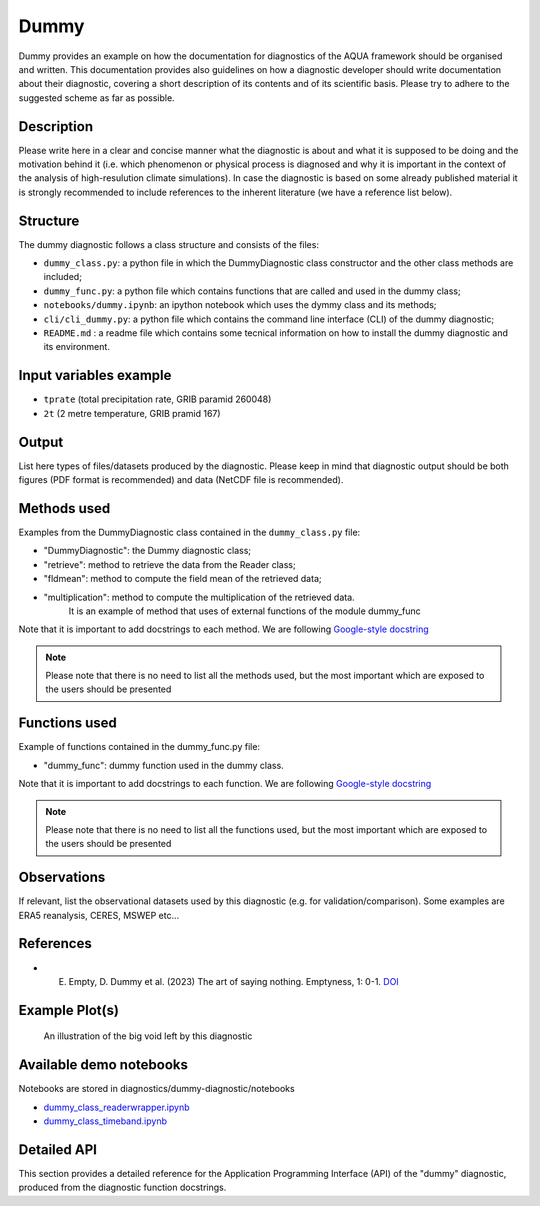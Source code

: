 Dummy
================

Dummy provides an example on how the documentation for diagnostics of the AQUA framework should be organised and written.
This documentation provides also guidelines on how a diagnostic developer should write documentation about their diagnostic,
covering a short description of its contents and of its scientific basis. 
Please try to adhere to the suggested scheme as far as possible.

Description
-----------

Please write here in a clear and concise manner what the diagnostic is about 
and what it is supposed to be doing and the motivation behind it (i.e. which phenomenon or physical process 
is diagnosed and why it is important in the context of the analysis of high-resulution climate simulations).
In case the diagnostic is based on some already published material it is strongly 
recommended to include references to the inherent literature (we have a reference list below).


Structure
-----------

The dummy diagnostic follows a class structure and consists of the files:

* ``dummy_class.py``: a python file in which the DummyDiagnostic class constructor and the other class methods are included;
* ``dummy_func.py``: a python file which contains functions that are called and used in the dummy class;
* ``notebooks/dummy.ipynb``: an ipython notebook which uses the dymmy class and its methods;
* ``cli/cli_dummy.py``: a python file which contains the command line interface (CLI) of the dummy diagnostic;
* ``README.md`` : a readme file which contains some tecnical information on how to install the dummy diagnostic and its environment. 

Input variables example
------------------------

* ``tprate`` (total precipitation rate, GRIB paramid 260048)
* ``2t``     (2 metre temperature, GRIB pramid 167)

Output 
------

List here types of files/datasets produced by the diagnostic.
Please keep in mind that diagnostic output should be both figures (PDF format is recommended)
and data (NetCDF file is recommended). 

Methods used
------------

Examples from the DummyDiagnostic class contained in the ``dummy_class.py`` file:

* "DummyDiagnostic": the Dummy diagnostic class;
* "retrieve": method to retrieve the data from the Reader class;
* "fldmean": method to compute the field mean of the retrieved data;
* "multiplication": method to compute the multiplication of the retrieved data. 
                    It is an example of method that uses of external functions of the module dummy_func

Note that it is important to add docstrings to each method.
We are following `Google-style docstring <https://sphinxcontrib-napoleon.readthedocs.io/en/latest/example_google.html>`_

.. note::
    Please note that there is no need to list all the methods used, but the most important which are exposed to the users should be presented

Functions used
--------------

Example of functions contained in the dummy_func.py file:

* "dummy_func": dummy function used in the dummy class.

Note that it is important to add docstrings to each function.
We are following `Google-style docstring <https://sphinxcontrib-napoleon.readthedocs.io/en/latest/example_google.html>`_

.. note::
    Please note that there is no need to list all the functions used, but the most important which are exposed to the users should be presented

Observations
------------

If relevant, list the observational datasets used by this diagnostic (e.g. for validation/comparison).
Some examples are ERA5 reanalysis, CERES, MSWEP etc...

References
----------

* E. Empty, D. Dummy et al. (2023) The art of saying nothing. Emptyness, 1: 0-1. `DOI <http://doi.org/00.0000/e-00000-000.xxxx>`_


Example Plot(s)
---------------

.. figure:: figures/dummy-diagnostic1.png
    :width: 10cm

    An illustration of the big void left by this diagnostic

Available demo notebooks
------------------------

Notebooks are stored in diagnostics/dummy-diagnostic/notebooks

* `dummy_class_readerwrapper.ipynb <https://github.com/oloapinivad/AQUA/blob/main/diagnostics/dummy/notebooks/dummy_class_readerwrapper.ipynb>`_
* `dummy_class_timeband.ipynb <https://github.com/oloapinivad/AQUA/blob/main/diagnostics/dummy/notebooks/dummy_class_timeband.ipynb>`_
        
Detailed API
------------

This section provides a detailed reference for the Application Programming Interface (API) of the "dummy" diagnostic,
produced from the diagnostic function docstrings.

.. .. automodule:: dummy
..     :members:
..     :undoc-members:
..     :show-inheritance:
